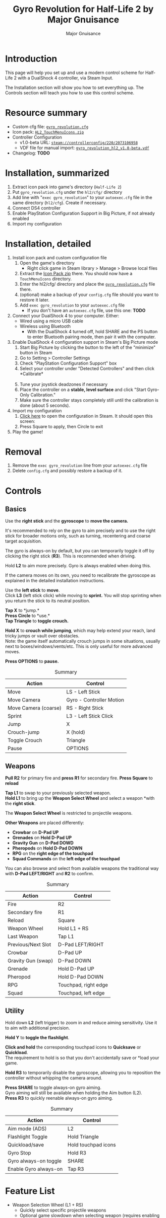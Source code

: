 #+TITLE: Gyro Revolution for Half-Life 2 by Major Gnuisance
#+AUTHOR: Major Gnuisance
#+EMAIL: majorgnuisance@gmail.com
#+OPTIONS: html-style:nil toc:2
#+HTML_HEAD_EXTRA: <link rel="stylesheet" href="style.css" />

:init:
#+BEGIN_SRC elisp :exports none

  ;;; Support for links to steam:// URIs in Org mode
  ;; (require 'ol)

  (org-link-set-parameters "steam"
                           :export #'org-steam-export)


  (defun org-steam-export (link description format)
    "Export a steam link from Org files."
    (let ((path (concat "steam:" link))
          (desc (or description link)))
      (pcase format
        (`html (format "<a target=\"_blank\" href=\"%s\">%s</a>" path desc))
        (`md (format "[%s](%s)" desc path))
        (`latex (format "\\href{%s}{%s}" path desc))
        (`texinfo (format "@uref{%s,%s}" path desc))
        (`ascii (format "%s (%s)" desc path))
        (t path))))

  ;; (provide ol-man)
  ;;; ol-man.el ends here
#+END_SRC
:END:

* Introduction
  :PROPERTIES:
  :CUSTOM_ID: introduction
  :END:
  
  This page will help you set up and use a modern control scheme for
  Half-Life 2 with a DualShock 4 controller, via Steam Input.

  The Installation section will show you how to set everything up.
  The Controls section will teach you how to use this control scheme.

* Resource summary
  :PROPERTIES:
  :CUSTOM_ID: resources
  :END:
  - Custom cfg file: [[file:gyro_revolution.cfg][=gyro_revolution.cfg=]]
  - Icon pack: [[file:HL2_TouchMenuIcons.zip][=HL2_TouchMenuIcons.zip=]]
  - Controller Configuration
    - v1.0-beta URL: [[steam://controllerconfig/220/2073106958][=steam://controllerconfig/220/2073106958=]]
    - VDF file for manual import: [[file:gyro_revolution_hl2_v1.0-beta.vdf][=gyro_revolution_hl2_v1.0-beta.vdf=]]
  - Changelog: *TODO*

* Installation, summarized
  :PROPERTIES:
  :CUSTOM_ID: installation
  :END:
  1. Extract icon pack into game's directory (=Half-Life 2=)
  2. Put =gyro_revolution.cfg= under the =hl2/cfg/= directory
  3. Add line with "=exec gyro_revolution=" to your =autoexec.cfg= file in the same directory (=hl2/cfg=). Create if necessary.
  4. Connect DS4 controller
  5. Enable PlayStation Configuration Support in Big Picture, if not already enabled
  6. Import my configuration

* Installation, detailed
  :PROPERTIES:
  :CUSTOM_ID: installation_detailed
  :END:
  1. Install icon pack and custom configuration file
     1. Open the game's directory
        - Right click game in Steam library > Manage > Browse local files\\
          [[file:manage_browselocalfiles.png]]
     2. Extract the [[file:HL2_TouchMenuIcons.zip][Icon Pack zip]] there. You should now have a =TouchMenuIcons= directory.
     3. Enter the hl2/cfg/ directory and place the [[file:gyro_revolution.cfg][=gyro_revolution.cfg=]] file there.
     4. (optional) make a backup of your =config.cfg= file should you want to restore it later.
     5. Add =exec gyro_revolution= to your =autoexec.cfg= file
        - If you don't have an =autoexec.cfg= file, use this one: *TODO*
  2. Connect your DualShock 4 to your computer. Either:
     - Wired using a micro USB cable
     - Wireless using Bluetooth
       - With the DualShock 4 turned off, hold SHARE and the PS
         button to enter Bluetooth pairing mode, then pair it with the
         computer.
  3. Enable DualShock 4 configuration support in Steam's Big Picture mode
     1. Start Big Picture by clicking the button to the left of the "minimize" button in Steam\\
        [[file:bpm_button.png]]
     2. Go to Setting > Controller Settings\\
        [[file:bpm_settingicon.png]] [[file:bpm_controllersettings.png]]
     3. Check "PlayStation Configuration Support" box\\
        [[file:bpm_playstationsupport.png]]
     4. Select your controller under "Detected Controllers" and then click *Calibrate*\\
        [[file:bpm_controllerselected.png]]\\
        [[file:bpm_calibratebutton.png]]
     5. Tune your joystick deadzones if necessary\\
        [[file:bpm_joystickdeadzone.png]]
     6. Place the controller on a *stable, level surface* and click "Start Gyro-Only Calibration."\\
        [[file:bpm_startgyrocalibration.png]]
     7. Make sure the controller stays completely still until the calibration is done (about 5 seconds).
  4. Import my configuration
     1. [[steam://controllerconfig/220/2073106958][Click here]] to open the configuration in Steam. It should open this screen:\\
        [[file:bpm_configpreview.png]]
     2. Press Square to apply, then Circle to exit
  5. Play the game!

* Removal
  :PROPERTIES:
  :CUSTOM_ID: uninstall
  :END:
  1. Remove the =exec gyro_revolution= line from your =autoexec.cfg= file
  2. Delete =config.cfg= and possibly restore a backup of it.

* Controls
  :PROPERTIES:
  :CUSTOM_ID: controls
  :END:

** Basics
   :PROPERTIES:
   :CUSTOM_ID: basic_controls
   :END:
   
   Use the *right stick* and the *gyroscope* to *move the camera.*

   It's recommended to rely on the gyro to aim precisely and to use
   the right stick for broader motions only, such as turning,
   recentering and coarse target acquisition.

   The gyro is always-on by default, but you can temporarily toggle it
   off by clicking the right stick (*R3*). This is recommended when driving.

   Hold *L2* to aim more precisely. Gyro is always enabled when doing this.

   If the camera moves on its own, you need to recalibrate the
   gyroscope as explained in the detailed installation instructions.

   Use the *left stick* to *move*.\\
   Click *L3* (left stick click) while moving to *sprint.* You will
   stop sprinting when you return the stick to its neutral position.

   *Tap X* to *jump.*\\
   *Press Circle* to *use.*\\
   *Tap Triangle* to *toggle crouch.*

   *Hold X* to *crouch while jumping*, which may help extend your
   reach, land tricky jumps or vault over obstacles.\\
   Note: the game itself automatically crouch jumps in some
   situations, usually next to boxes/windows/vents/etc. This is only
   useful for more advanced moves.

   *Press OPTIONS* to *pause.*

   #+CAPTION: Summary
   | Action               | Control                  |
   |----------------------+--------------------------|
   | Move                 | LS - Left Stick          |
   | Move Camera          | Gyro - Controller Motion |
   | Move Camera (coarse) | RS - Right Stick         |
   | Sprint               | L3 - Left Stick Click    |
   | Jump                 | X                        |
   | Crouch-jump          | X (hold)                 |
   | Toggle Crouch        | Triangle                 |
   | Pause                | OPTIONS                  |

** Weapons
   :PROPERTIES:
   :CUSTOM_ID: weapons
   :END:
   *Pull R2* for primary fire and *press R1* for secondary fire.
   *Press Square* to *reload*

   *Tap L1* to swap to your previously selected weapon.\\
   *Hold L1* to bring up the *Weapon Select Wheel* and select a weapon
   *with the *right stick*.

   The *Weapon Select Wheel* is restricted to projectile weapons.

   *Other Weapons* are placed differently:
   - *Crowbar* on *D-Pad UP*
   - *Grenades* on *Hold D-Pad UP*
   - *Gravity Gun* on *D-Pad DOWD*
   - *Pheropods* on *Hold D-Pad DOWN*
   - *RPG* on the *right edge of the touchpad*
   - *Squad Commands* on the *left edge of the touchpad*

   You can also browse and select from available weapons the
   traditional way with *D-Pad LEFT/RIGHT* and *R2* to confirm.

   #+CAPTION: Summary
   | Action             | Control              |
   |--------------------+----------------------|
   | Fire               | R2                   |
   | Secondary fire     | R1                   |
   | Reload             | Square               |
   |--------------------+----------------------|
   | Weapon Wheel       | Hold L1 + RS         |
   | Last Weapon        | Tap L1               |
   | Previous/Next Slot | D-Pad LEFT/RIGHT     |
   |--------------------+----------------------|
   | Crowbar            | D-Pad UP             |
   | Gravity Gun (swap) | D-Pad DOWN           |
   | Grenade            | Hold D-Pad UP        |
   | Pheropod           | Hold D-Pad DOWN      |
   | RPG                | Touchpad, right edge |
   | Squad              | Touchpad, left edge  |

** Utility
   :PROPERTIES:
   :CUSTOM_ID: utility
   :END:
   Hold down *L2* (left trigger) to zoom in and reduce aiming
   sensitivity. Use it to aim with additional precision.

   *Hold Y* to *toggle the flashlight*.

   *Click and hold* the corresponding touchpad icons to *Quicksave* or
   *Quickload*. \\
   The requirement to hold is so that you don't accidentally save or
   *load your game.

   *Hold R3* to temporarily disable the gyroscope, allowing you to
   reposition the controller without whipping the camera around.

   *Press SHARE* to toggle always-on gyro aiming.\\
   Gyro aiming will still be available when holding the Aim button (L2).\\
   *Press R3* to quickly reenable always-on gyro aiming.

   #+CAPTION: Summary
   | Action                | Control             |
   |-----------------------+---------------------|
   | Aim mode (ADS)        | L2                  |
   | Flashlight Toggle     | Hold Triangle       |
   | Quickload/save        | Hold touchpad icons |
   |-----------------------+---------------------|
   | Gyro Stop             | Hold R3             |
   | Gyro always-on toggle | SHARE               |
   | Enable Gyro always-on | Tap R3              |


* Feature List
  :PROPERTIES:
  :CUSTOM_ID: features
  :END:
  - Weapon Selection Wheel (L1 + RS)
    - Quickly select specific projectile weapons
    - Optional game slowdown when selecting weapon (requires enabling cheats)
    - Toggle to last weapon by tapping weapon wheel button
  - Quick access to special weapons with D-Pad UP/DOWN
  - (pseudo) Aim Down Sights button (L2)
    - Zooms in and lowers sensitivity for finer aiming
    - Higher magnification requires enabling cheats
    - Doesn't really aim down sights. Get an actual mod for that
  - Modern sprint button (L3)
    - Click once while moving to start sprinting, return stick to center
      position to stop sprinting.
  - Direct access to Crowbar and Gravity Gun (D-Pad UP/DOWN respectively)
  - Sequential weapon select (D-Pad LEFT/RIGHT)
  - Gyroscope aim
    - Always on by default
    - Can be temporarily stopped by holding R3
      - e.g. hold R3 while readjusting your pose to avoid swinging the
        camera around
    - Gyro can be turned on/off with OPTIONS button
      - Still when holding ADS button (L2)
      - Can be enabled again on a moment's notice by tapping R3
  - Quickload and Quicksave with safety (hold to trigger) on trackpad
  - Menu interaction mode
    - Triggers automatically when the mouse pointer is displayed,
      returns to game mode when the mouse is hidden
    - Trackpad and RS can be used to move the mouse, R3 and Touchpad
      click for Left Mouse Button
  - Squad Command and Pheropods on left edge of trackpad
  - Custom Steam Input Icons for Half-Life 2's Weapons
    - Derived from game assets
  - Lowered rumble intensity (interferes with gyro aim and default is
    generally over the top)

* Bugs/Problems
  :PROPERTIES:
  :CUSTOM_ID: bugs
  :END:
  - Achievements are disabled due to enabling cheats
  - Potential weapon/mechanic spoilers from on-screen menus and documentation
    - Maybe remove some labels but keep icons?
  - L3 doesn't uncrouch automatically.
    - Need to find how directly go into uncrouched state after
      a =toggle_duck=. =-duck= doesn't cut it.

* Possible Improvements
  :PROPERTIES:
  :CUSTOM_ID: improvements
  :END:
  - Enhance icon visibility in weapon wheel
  - Blur the background or something when the weapon wheel slowdown is enabled.
    - =mat_hsv 1= makes it black and white and could be used for a
      similar effect, but feels like a bad hack
  - Add animation to zoom and slow motion.
    - Idea: make a dynamic re-aliasing-based binding that
      increments/decrements stuff progressively upon repeated presses
      and couple it with a turbo activator. Could be brittle, though.
  - Full gyro off mode (if anyone asks for it)
  - Fine tune sensitivities and timings
  - Find way to hide spoilers until needed
    - No way to save state after changing to/from menu mode, though...
    - Proper Steam Input integration or gameside weapon wheel
      implementation would be best, but it'd require a mod or an
      update from Valve
      - Maybe Half-Life 2: Update would accept to include such a
        feature?
  - Some features require cheats => find alternatives or make those
    easily optional. An alternate no-cheat cfg file could be easy.
  - Sounds aren't distorted when setting host_timescale for the
    slowdown effect. See if there's any way to do this.
